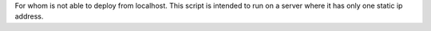 For whom is not able to deploy from localhost.
This script is intended to run on a server where it has only one static ip address.
